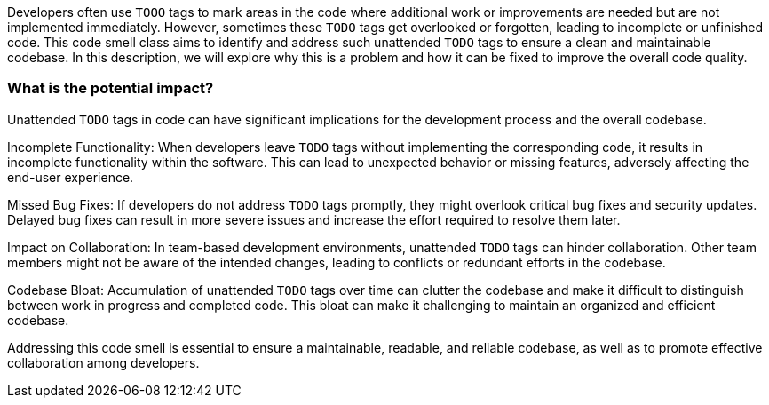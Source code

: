Developers often use `TOOO` tags to mark areas in the code where additional work or improvements are needed but are not implemented immediately.
However, sometimes these `TODO` tags get overlooked or forgotten, leading to incomplete or unfinished code.
This code smell class aims to identify and address such unattended `TODO` tags to ensure a clean and maintainable codebase.
In this description, we will explore why this is a problem and how it can be fixed to improve the overall code quality.

=== What is the potential impact?

Unattended `TODO` tags in code can have significant implications for the development process and the overall codebase.

Incomplete Functionality: When developers leave `TODO` tags without implementing the corresponding code, it results in incomplete functionality within the software.
This can lead to unexpected behavior or missing features, adversely affecting the end-user experience.

Missed Bug Fixes: If developers do not address `TODO` tags promptly, they might overlook critical bug fixes and security updates.
Delayed bug fixes can result in more severe issues and increase the effort required to resolve them later.

Impact on Collaboration: In team-based development environments, unattended `TODO` tags can hinder collaboration.
Other team members might not be aware of the intended changes, leading to conflicts or redundant efforts in the codebase.

Codebase Bloat: Accumulation of unattended `TODO` tags over time can clutter the codebase and make it difficult to distinguish between work in progress and completed code.
This bloat can make it challenging to maintain an organized and efficient codebase.

Addressing this code smell is essential to ensure a maintainable, readable, and reliable codebase, as well as to promote effective collaboration among developers.
